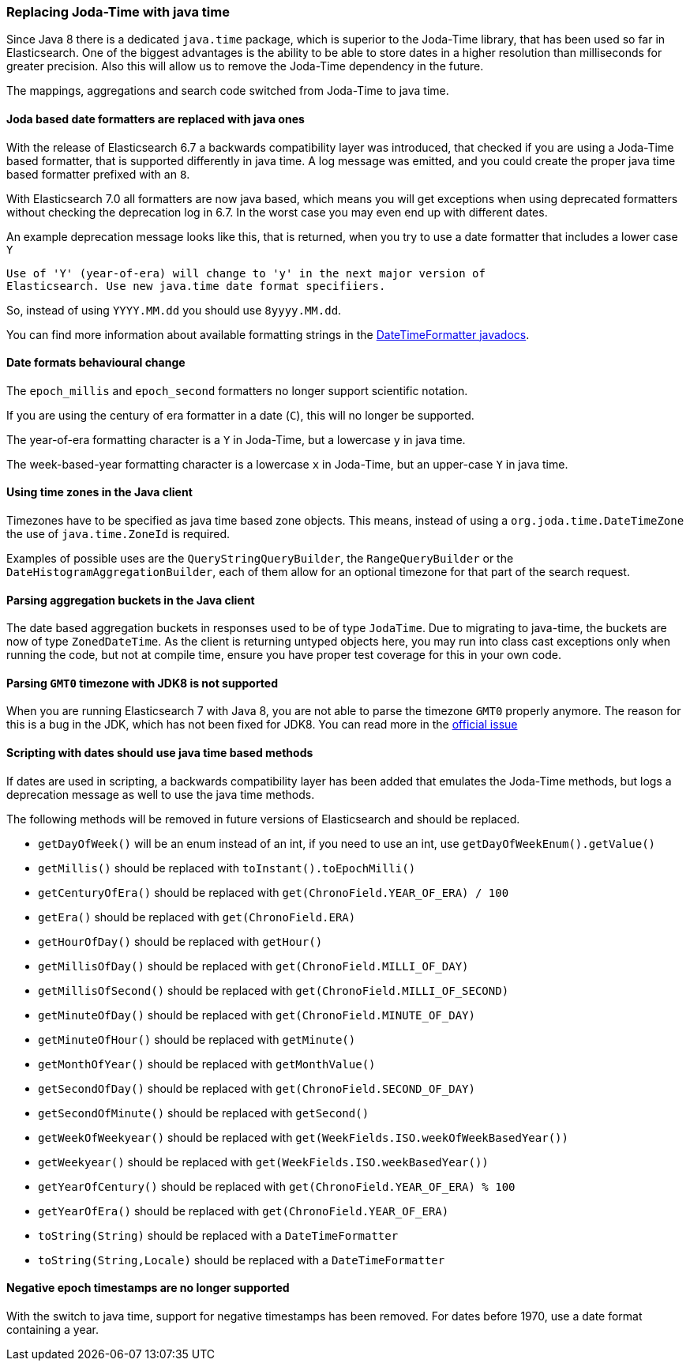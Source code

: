 //NOTE: The notable-breaking-changes tagged regions are re-used in the
//Installation and Upgrade Guide

//tag::notable-breaking-changes[]

// end::notable-breaking-changes[]

[float]
[[breaking_70_java_time_changes]]
=== Replacing Joda-Time with java time

Since Java 8 there is a dedicated `java.time` package, which is superior to
the Joda-Time library, that has been used so far in Elasticsearch. One of
the biggest advantages is the ability to be able to store dates in a higher
resolution than milliseconds for greater precision. Also this will allow us
to remove the Joda-Time dependency in the future.

The mappings, aggregations and search code switched from Joda-Time to
java time.

[float]
==== Joda based date formatters are replaced with java ones

With the release of Elasticsearch 6.7 a backwards compatibility layer was
introduced, that checked if you are using a Joda-Time based formatter, that is
supported differently in java time. A log message was emitted, and you could
create the proper java time based formatter prefixed with an `8`.

With Elasticsearch 7.0 all formatters are now java based, which means you will
get exceptions when using deprecated formatters without checking the
deprecation log in 6.7. In the worst case you may even end up with different
dates.

An example deprecation message looks like this, that is returned, when you
try to use a date formatter that includes a lower case `Y`

[source,text]
----------
Use of 'Y' (year-of-era) will change to 'y' in the next major version of
Elasticsearch. Use new java.time date format specifiiers.
----------

So, instead of using `YYYY.MM.dd` you should use `8yyyy.MM.dd`.

You can find more information about available formatting strings in the
https://docs.oracle.com/javase/8/docs/api/java/time/format/DateTimeFormatter.html[DateTimeFormatter javadocs].

[float]
==== Date formats behavioural change

The `epoch_millis` and `epoch_second` formatters no longer support
scientific notation.

If you are using the century of era formatter in a date (`C`), this will no
longer be supported.

The year-of-era formatting character is a `Y` in Joda-Time, but a lowercase
`y` in java time.

The week-based-year formatting character is a lowercase `x` in Joda-Time,
but an upper-case `Y` in java time.

[float]
==== Using time zones in the Java client

Timezones have to be specified as java time based zone objects. This means,
instead of using a `org.joda.time.DateTimeZone` the use of
`java.time.ZoneId` is required.

Examples of possible uses are the `QueryStringQueryBuilder`, the
`RangeQueryBuilder` or the `DateHistogramAggregationBuilder`, each of them
allow for an optional timezone for that part of the search request.

[float]
==== Parsing aggregation buckets in the Java client

The date based aggregation buckets in responses used to be of
type `JodaTime`. Due to migrating to java-time, the buckets are now of
type `ZonedDateTime`. As the client is returning untyped objects here, you
may run into class cast exceptions only when running the code, but not at
compile time, ensure you have proper test coverage for this in your
own code.

[float]
==== Parsing `GMT0` timezone with JDK8 is not supported

When you are running Elasticsearch 7 with Java 8, you are not able to parse
the timezone `GMT0` properly anymore. The reason for this is a bug in the
JDK, which has not been fixed for JDK8. You can read more in the
https://bugs.openjdk.java.net/browse/JDK-8138664[official issue]

[float]
==== Scripting with dates should use java time based methods

If dates are used in scripting, a backwards compatibility layer has been added
that emulates the Joda-Time methods, but logs a deprecation message as well
to use the java time methods.

The following methods will be removed in future versions of Elasticsearch
and should be replaced.

* `getDayOfWeek()` will be an enum instead of an int, if you need to use
  an int, use `getDayOfWeekEnum().getValue()`
* `getMillis()` should be replaced with `toInstant().toEpochMilli()`
* `getCenturyOfEra()` should be replaced with `get(ChronoField.YEAR_OF_ERA) / 100`
* `getEra()` should be replaced with `get(ChronoField.ERA)`
* `getHourOfDay()` should be replaced with `getHour()`
* `getMillisOfDay()` should be replaced with `get(ChronoField.MILLI_OF_DAY)`
* `getMillisOfSecond()` should be replaced with `get(ChronoField.MILLI_OF_SECOND)`
* `getMinuteOfDay()` should be replaced with `get(ChronoField.MINUTE_OF_DAY)`
* `getMinuteOfHour()` should be replaced with `getMinute()`
* `getMonthOfYear()` should be replaced with `getMonthValue()`
* `getSecondOfDay()` should be replaced with `get(ChronoField.SECOND_OF_DAY)`
* `getSecondOfMinute()` should be replaced with `getSecond()`
* `getWeekOfWeekyear()` should be replaced with `get(WeekFields.ISO.weekOfWeekBasedYear())`
* `getWeekyear()` should be replaced with `get(WeekFields.ISO.weekBasedYear())`
* `getYearOfCentury()` should be replaced with `get(ChronoField.YEAR_OF_ERA) % 100`
* `getYearOfEra()` should be replaced with `get(ChronoField.YEAR_OF_ERA)`
* `toString(String)` should be replaced with a `DateTimeFormatter`
* `toString(String,Locale)` should be replaced with a `DateTimeFormatter`

[float]
==== Negative epoch timestamps are no longer supported

With the switch to java time, support for negative timestamps has been removed.
For dates before 1970, use a date format containing a year.
